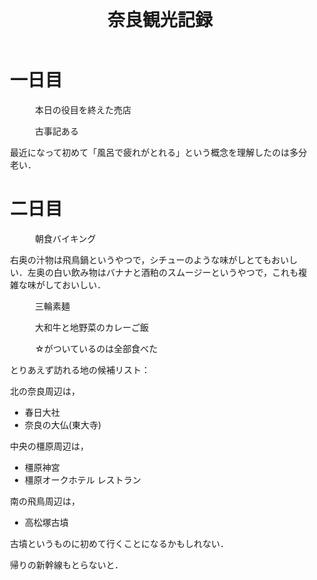 #+title: 奈良観光記録

* 一日目
  #+caption: 本日の役目を終えた売店
  [[./images/mbtlink.jpg]]

  #+caption: 古事記ある
  [[./images/kojiki.jpg]]

  最近になって初めて「風呂で疲れがとれる」という概念を理解したのは多分老い．

* 二日目
  #+caption: 朝食バイキング
  #+attr_html: :width 700px  
  [[./images/breakfast.jpg]]

  右奥の汁物は飛鳥鍋というやつで，シチューのような味がしとてもおいしい．左奥の白い飲み物はバナナと酒粕のスムージーというやつで，これも複雑な味がしておいしい．

  #+caption: 三輪素麺
  #+attr_html: :width 700px  
  [[./images/somen.jpg]]

  #+caption: 大和牛と地野菜のカレーご飯
  #+attr_html: :width 700px  
  [[./images/curry.jpg]]

  #+caption: ☆がついているのは全部食べた
  #+attr_html: :width 700px  
  [[./images/map.jpg]] 

  とりあえず訪れる地の候補リスト：

  北の奈良周辺は，
  - 春日大社
  - 奈良の大仏(東大寺)

  中央の橿原周辺は，  
  - 橿原神宮
  - 橿原オークホテル レストラン

  南の飛鳥周辺は，  
  - 高松塚古墳

  古墳というものに初めて行くことになるかもしれない．

  帰りの新幹線もとらないと．  

#+options: toc:nil
#+options: num:nil
#+options: html-postamble:nil
#+HTML_HEAD: <style type="text/css">
#+HTML_HEAD: body {
#+HTML_HEAD:     padding: 15rem;
#+HTML_HEAD:     margin: auto;
#+HTML_HEAD: }
#+HTML_HEAD: img {
#+HTML_HEAD:     width: 100%;
#+HTML_HEAD:     height: auto;
#+HTML_HEAD: }
#+HTML_HEAD: </style>
  
